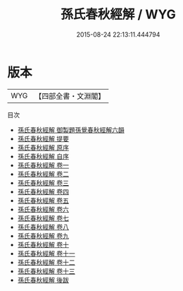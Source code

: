 #+TITLE: 孫氏春秋經解 / WYG
#+DATE: 2015-08-24 22:13:11.444794
* 版本
 |       WYG|【四部全書・文淵閣】|
目次
 - [[file:KR1e0025_000.txt::000-1a][孫氏春秋經解 御製題孫覺春秋經解六韻]]
 - [[file:KR1e0025_000.txt::000-2a][孫氏春秋經解 提要]]
 - [[file:KR1e0025_000.txt::000-5a][孫氏春秋經解 原序]]
 - [[file:KR1e0025_000.txt::000-8a][孫氏春秋經解 自序]]
 - [[file:KR1e0025_001.txt::001-1a][孫氏春秋經解 卷一]]
 - [[file:KR1e0025_002.txt::002-1a][孫氏春秋經解 卷二]]
 - [[file:KR1e0025_003.txt::003-1a][孫氏春秋經解 卷三]]
 - [[file:KR1e0025_004.txt::004-1a][孫氏春秋經解 卷四]]
 - [[file:KR1e0025_005.txt::005-1a][孫氏春秋經解 卷五]]
 - [[file:KR1e0025_006.txt::006-1a][孫氏春秋經解 卷六]]
 - [[file:KR1e0025_007.txt::007-1a][孫氏春秋經解 卷七]]
 - [[file:KR1e0025_008.txt::008-1a][孫氏春秋經解 卷八]]
 - [[file:KR1e0025_009.txt::009-1a][孫氏春秋經解 卷九]]
 - [[file:KR1e0025_010.txt::010-1a][孫氏春秋經解 卷十]]
 - [[file:KR1e0025_011.txt::011-1a][孫氏春秋經解 卷十一]]
 - [[file:KR1e0025_012.txt::012-1a][孫氏春秋經解 卷十二]]
 - [[file:KR1e0025_013.txt::013-1a][孫氏春秋經解 卷十三]]
 - [[file:KR1e0025_014.txt::014-1a][孫氏春秋經解 後跋]]
